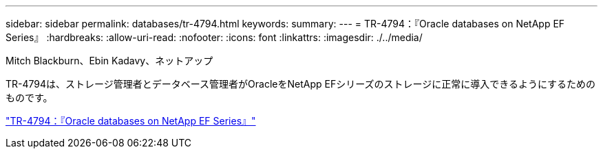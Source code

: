 ---
sidebar: sidebar 
permalink: databases/tr-4794.html 
keywords:  
summary:  
---
= TR-4794：『Oracle databases on NetApp EF Series』
:hardbreaks:
:allow-uri-read: 
:nofooter: 
:icons: font
:linkattrs: 
:imagesdir: ./../media/


Mitch Blackburn、Ebin Kadavy、ネットアップ

TR-4794は、ストレージ管理者とデータベース管理者がOracleをNetApp EFシリーズのストレージに正常に導入できるようにするためのものです。

link:https://www.netapp.com/pdf.html?item=/media/17248-tr4794pdf.pdf["TR-4794：『Oracle databases on NetApp EF Series』"^]
